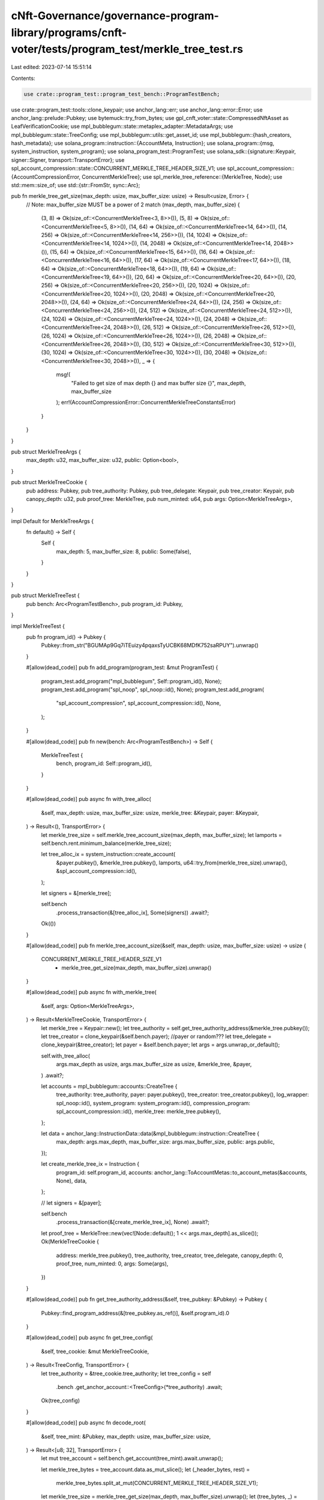 cNft-Governance/governance-program-library/programs/cnft-voter/tests/program_test/merkle_tree_test.rs
=====================================================================================================

Last edited: 2023-07-14 15:51:14

Contents:

.. code-block:: rs

    use crate::program_test::program_test_bench::ProgramTestBench;
use crate::program_test::tools::clone_keypair;
use anchor_lang::err;
use anchor_lang::error::Error;
use anchor_lang::prelude::Pubkey;
use bytemuck::try_from_bytes;
use gpl_cnft_voter::state::CompressedNftAsset as LeafVerificationCookie;
use mpl_bubblegum::state::metaplex_adapter::MetadataArgs;
use mpl_bubblegum::state::TreeConfig;
use mpl_bubblegum::utils::get_asset_id;
use mpl_bubblegum::{hash_creators, hash_metadata};
use solana_program::instruction::{AccountMeta, Instruction};
use solana_program::{msg, system_instruction, system_program};
use solana_program_test::ProgramTest;
use solana_sdk::{signature::Keypair, signer::Signer, transport::TransportError};
use spl_account_compression::state::CONCURRENT_MERKLE_TREE_HEADER_SIZE_V1;
use spl_account_compression::{AccountCompressionError, ConcurrentMerkleTree};
use spl_merkle_tree_reference::{MerkleTree, Node};
use std::mem::size_of;
use std::{str::FromStr, sync::Arc};

pub fn merkle_tree_get_size(max_depth: usize, max_buffer_size: usize) -> Result<usize, Error> {
    // Note: max_buffer_size MUST be a power of 2
    match (max_depth, max_buffer_size) {
        (3, 8) => Ok(size_of::<ConcurrentMerkleTree<3, 8>>()),
        (5, 8) => Ok(size_of::<ConcurrentMerkleTree<5, 8>>()),
        (14, 64) => Ok(size_of::<ConcurrentMerkleTree<14, 64>>()),
        (14, 256) => Ok(size_of::<ConcurrentMerkleTree<14, 256>>()),
        (14, 1024) => Ok(size_of::<ConcurrentMerkleTree<14, 1024>>()),
        (14, 2048) => Ok(size_of::<ConcurrentMerkleTree<14, 2048>>()),
        (15, 64) => Ok(size_of::<ConcurrentMerkleTree<15, 64>>()),
        (16, 64) => Ok(size_of::<ConcurrentMerkleTree<16, 64>>()),
        (17, 64) => Ok(size_of::<ConcurrentMerkleTree<17, 64>>()),
        (18, 64) => Ok(size_of::<ConcurrentMerkleTree<18, 64>>()),
        (19, 64) => Ok(size_of::<ConcurrentMerkleTree<19, 64>>()),
        (20, 64) => Ok(size_of::<ConcurrentMerkleTree<20, 64>>()),
        (20, 256) => Ok(size_of::<ConcurrentMerkleTree<20, 256>>()),
        (20, 1024) => Ok(size_of::<ConcurrentMerkleTree<20, 1024>>()),
        (20, 2048) => Ok(size_of::<ConcurrentMerkleTree<20, 2048>>()),
        (24, 64) => Ok(size_of::<ConcurrentMerkleTree<24, 64>>()),
        (24, 256) => Ok(size_of::<ConcurrentMerkleTree<24, 256>>()),
        (24, 512) => Ok(size_of::<ConcurrentMerkleTree<24, 512>>()),
        (24, 1024) => Ok(size_of::<ConcurrentMerkleTree<24, 1024>>()),
        (24, 2048) => Ok(size_of::<ConcurrentMerkleTree<24, 2048>>()),
        (26, 512) => Ok(size_of::<ConcurrentMerkleTree<26, 512>>()),
        (26, 1024) => Ok(size_of::<ConcurrentMerkleTree<26, 1024>>()),
        (26, 2048) => Ok(size_of::<ConcurrentMerkleTree<26, 2048>>()),
        (30, 512) => Ok(size_of::<ConcurrentMerkleTree<30, 512>>()),
        (30, 1024) => Ok(size_of::<ConcurrentMerkleTree<30, 1024>>()),
        (30, 2048) => Ok(size_of::<ConcurrentMerkleTree<30, 2048>>()),
        _ => {
            msg!(
                "Failed to get size of max depth {} and max buffer size {}",
                max_depth,
                max_buffer_size
            );
            err!(AccountCompressionError::ConcurrentMerkleTreeConstantsError)
        }
    }
}

pub struct MerkleTreeArgs {
    max_depth: u32,
    max_buffer_size: u32,
    public: Option<bool>,
}

pub struct MerkleTreeCookie {
    pub address: Pubkey,
    pub tree_authority: Pubkey,
    pub tree_delegate: Keypair,
    pub tree_creator: Keypair,
    pub canopy_depth: u32,
    pub proof_tree: MerkleTree,
    pub num_minted: u64,
    pub args: Option<MerkleTreeArgs>,
}

impl Default for MerkleTreeArgs {
    fn default() -> Self {
        Self {
            max_depth: 5,
            max_buffer_size: 8,
            public: Some(false),
        }
    }
}

pub struct MerkleTreeTest {
    pub bench: Arc<ProgramTestBench>,
    pub program_id: Pubkey,
}

impl MerkleTreeTest {
    pub fn program_id() -> Pubkey {
        Pubkey::from_str("BGUMAp9Gq7iTEuizy4pqaxsTyUCBK68MDfK752saRPUY").unwrap()
    }

    #[allow(dead_code)]
    pub fn add_program(program_test: &mut ProgramTest) {
        program_test.add_program("mpl_bubblegum", Self::program_id(), None);
        program_test.add_program("spl_noop", spl_noop::id(), None);
        program_test.add_program(
            "spl_account_compression",
            spl_account_compression::id(),
            None,
        );
    }

    #[allow(dead_code)]
    pub fn new(bench: Arc<ProgramTestBench>) -> Self {
        MerkleTreeTest {
            bench,
            program_id: Self::program_id(),
        }
    }

    #[allow(dead_code)]
    pub async fn with_tree_alloc(
        &self,
        max_depth: usize,
        max_buffer_size: usize,
        merkle_tree: &Keypair,
        payer: &Keypair,
    ) -> Result<(), TransportError> {
        let merkle_tree_size = self.merkle_tree_account_size(max_depth, max_buffer_size);
        let lamports = self.bench.rent.minimum_balance(merkle_tree_size);

        let tree_alloc_ix = system_instruction::create_account(
            &payer.pubkey(),
            &merkle_tree.pubkey(),
            lamports,
            u64::try_from(merkle_tree_size).unwrap(),
            &spl_account_compression::id(),
        );

        let signers = &[merkle_tree];

        self.bench
            .process_transaction(&[tree_alloc_ix], Some(signers))
            .await?;
        Ok(())
    }

    #[allow(dead_code)]
    pub fn merkle_tree_account_size(&self, max_depth: usize, max_buffer_size: usize) -> usize {
        CONCURRENT_MERKLE_TREE_HEADER_SIZE_V1
            + merkle_tree_get_size(max_depth, max_buffer_size).unwrap()
    }

    #[allow(dead_code)]
    pub async fn with_merkle_tree(
        &self,
        args: Option<MerkleTreeArgs>,
    ) -> Result<MerkleTreeCookie, TransportError> {
        let merkle_tree = Keypair::new();
        let tree_authority = self.get_tree_authority_address(&merkle_tree.pubkey());
        let tree_creator = clone_keypair(&self.bench.payer); //payer or random???
        let tree_delegate = clone_keypair(&tree_creator);
        let payer = &self.bench.payer;
        let args = args.unwrap_or_default();

        self.with_tree_alloc(
            args.max_depth as usize,
            args.max_buffer_size as usize,
            &merkle_tree,
            &payer,
        )
        .await?;

        let accounts = mpl_bubblegum::accounts::CreateTree {
            tree_authority: tree_authority,
            payer: payer.pubkey(),
            tree_creator: tree_creator.pubkey(),
            log_wrapper: spl_noop::id(),
            system_program: system_program::id(),
            compression_program: spl_account_compression::id(),
            merkle_tree: merkle_tree.pubkey(),
        };

        let data = anchor_lang::InstructionData::data(&mpl_bubblegum::instruction::CreateTree {
            max_depth: args.max_depth,
            max_buffer_size: args.max_buffer_size,
            public: args.public,
        });

        let create_merkle_tree_ix = Instruction {
            program_id: self.program_id,
            accounts: anchor_lang::ToAccountMetas::to_account_metas(&accounts, None),
            data,
        };

        // let signers = &[payer];

        self.bench
            .process_transaction(&[create_merkle_tree_ix], None)
            .await?;

        let proof_tree = MerkleTree::new(vec![Node::default(); 1 << args.max_depth].as_slice());
        Ok(MerkleTreeCookie {
            address: merkle_tree.pubkey(),
            tree_authority,
            tree_creator,
            tree_delegate,
            canopy_depth: 0,
            proof_tree,
            num_minted: 0,
            args: Some(args),
        })
    }

    #[allow(dead_code)]
    pub fn get_tree_authority_address(&self, tree_pubkey: &Pubkey) -> Pubkey {
        Pubkey::find_program_address(&[tree_pubkey.as_ref()], &self.program_id).0
    }

    #[allow(dead_code)]
    pub async fn get_tree_config(
        &self,
        tree_cookie: &mut MerkleTreeCookie,
    ) -> Result<TreeConfig, TransportError> {
        let tree_authority = &tree_cookie.tree_authority;
        let tree_config = self
            .bench
            .get_anchor_account::<TreeConfig>(*tree_authority)
            .await;
        Ok(tree_config)
    }

    #[allow(dead_code)]
    pub async fn decode_root(
        &self,
        tree_mint: &Pubkey,
        max_depth: usize,
        max_buffer_size: usize,
    ) -> Result<[u8; 32], TransportError> {
        let mut tree_account = self.bench.get_account(tree_mint).await.unwrap();

        let merkle_tree_bytes = tree_account.data.as_mut_slice();
        let (_header_bytes, rest) =
            merkle_tree_bytes.split_at_mut(CONCURRENT_MERKLE_TREE_HEADER_SIZE_V1);

        let merkle_tree_size = merkle_tree_get_size(max_depth, max_buffer_size).unwrap();
        let (tree_bytes, _) = &mut rest.split_at_mut(merkle_tree_size);
        // println!("{}", canopy_bytes.len());

        // fixed ConcurrentMerkleTree<5, 8> for now
        let tree = try_from_bytes::<ConcurrentMerkleTree<5, 8>>(tree_bytes).unwrap();
        let root = tree.change_logs[tree.active_index as usize].root;
        Ok(root)
    }

    #[allow(dead_code)]
    pub async fn get_leaf_verification_info(
        &self,
        tree_cookie: &mut MerkleTreeCookie,
        args: &LeafArgs,
        max_depth: usize,
        max_buffer_size: usize,
    ) -> Result<(LeafVerificationCookie, Vec<AccountMeta>), TransportError> {
        let root = self
            .decode_root(&tree_cookie.address, max_depth, max_buffer_size)
            .await?;
        let data_hash = hash_metadata(&args.metadata).unwrap();
        let creator_hash = hash_creators(&args.metadata.creators.as_slice()).unwrap();
        let asset_id = get_asset_id(&tree_cookie.address, args.nonce);
        // let max_num = 1 << max_depth - 1;
        let nodes: Vec<Node> = tree_cookie
            .proof_tree
            .get_proof_of_leaf(usize::try_from(args.index).unwrap());
        let mut proofs: Vec<AccountMeta> = nodes
            .into_iter()
            .map(|node| AccountMeta::new_readonly(Pubkey::new_from_array(node), false))
            .collect();

        proofs = proofs[..(proofs.len() - tree_cookie.canopy_depth as usize)].to_vec();

        Ok((
            LeafVerificationCookie {
                root,
                asset_id,
                data_hash,
                creator_hash,
                nonce: args.nonce,
                index: args.index,
                metadata: args.metadata.clone(),
                proof_len: proofs.len() as u8,
            },
            proofs,
        ))
    }
}

#[derive(Debug)]
pub struct LeafArgs {
    pub owner: Keypair,
    pub delegate: Keypair,
    pub metadata: MetadataArgs,
    pub nonce: u64,
    pub index: u32,
}

impl Clone for LeafArgs {
    fn clone(&self) -> Self {
        LeafArgs {
            owner: clone_keypair(&self.owner),
            delegate: clone_keypair(&self.delegate),
            metadata: self.metadata.clone(),
            nonce: self.nonce,
            index: self.index,
        }
    }
}

impl LeafArgs {
    // Creates a new object with some default values.
    pub fn new(owner: &Keypair, metadata: MetadataArgs) -> Self {
        LeafArgs {
            owner: clone_keypair(owner),
            delegate: clone_keypair(owner),
            metadata,
            nonce: 0,
            index: 0,
        }
    }
}


